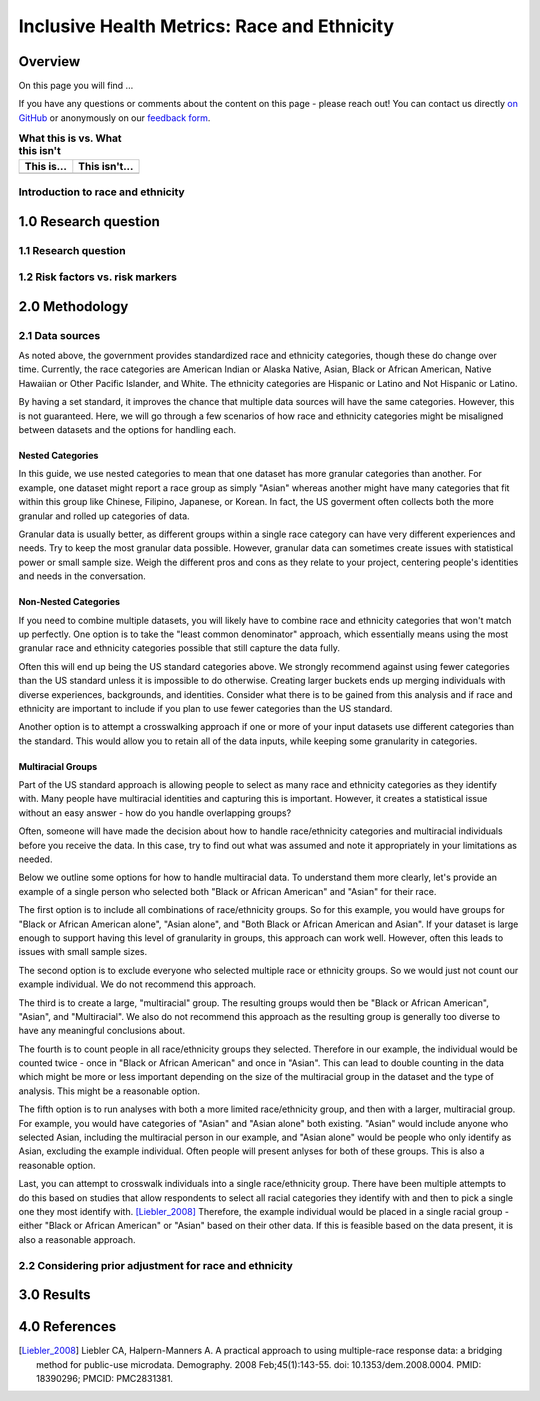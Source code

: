 ..
  Section title decorators for this document:

  ==============
  Document Title
  ==============

  Section Level 1 (#.0)
  +++++++++++++++++++++

  Section Level 2 (#.#)
  ---------------------

  Section Level 3 (#.#.#)
  ~~~~~~~~~~~~~~~~~~~~~~~

  Section Level 4
  ^^^^^^^^^^^^^^^

  Section Level 5
  '''''''''''''''

  The depth of each section level is determined by the order in which each
  decorator is encountered below. If you need an even deeper section level, just
  choose a new decorator symbol from the list here:
  https://docutils.sourceforge.io/docs/ref/rst/restructuredtext.html#sections
  And then add it to the list of decorators above.

.. _race_ethnicity:

============================================
Inclusive Health Metrics: Race and Ethnicity
============================================

Overview
+++++++++++++++++++++

On this page you will find ...

.. todo::

    Fill out this section to describe what this guide will include.

If you have any questions or comments about the content on this page - please reach out! You can
contact us directly `on GitHub <https://github.com/ihmeuw/vivarium_research/issues?q=is%3Aopen+is%3Aissue+label%3Abliss>`_ or anonymously
on our `feedback form <https://docs.google.com/forms/d/e/1FAIpQLSeCED9TFQsH-1u4QkFxJvno4WaEDz6h9rhJeyFlAlqyG7MAJg/viewform>`_.

.. list-table:: **What this is vs. What this isn't**
   :header-rows: 1

   * - This is...
     - This isn't...
   * -
     -

.. todo::

    Fill out table with some guiding principles for this guide. Can refer to same table in the sex and gender guide.

Introduction to race and ethnicity
------------------------------------------



1.0 Research question
+++++++++++++++++++++

1.1 Research question
---------------------

.. todo::

    In this section we'll discuss the questions "How do race and ethnicity fit into my research question?" and "Does my research highlight biological or social components of causality?",
    and how a health metrics researcher would answer this question and use that answer to inform their research question.

1.2 Risk factors vs. risk markers
---------------------------------

.. todo::

    In this section we'll discuss the question "Does/should my research look at race and ethnicity as risk factors or as risk markers?" and how a health
    metrics researcher would answer this question and use that answer to inform their research question.

2.0 Methodology
+++++++++++++++

2.1 Data sources
----------------

As noted above, the government provides standardized race and ethnicity
categories, though these do change over time. Currently, the race
categories are American Indian or Alaska Native, Asian, Black or African American,
Native Hawaiian or Other Pacific Islander, and White. The ethnicity
categories are Hispanic or Latino and Not Hispanic or Latino.

By having a set standard,
it improves the chance that multiple data sources will have the same
categories. However, this is not guaranteed. Here, we will go through
a few scenarios of how race and ethnicity categories might be misaligned
between datasets and the options for handling each.

Nested Categories
~~~~~~~~~~~~~~~~~

In this guide, we use nested categories to mean that one dataset has more granular
categories than another. For example, one dataset might report a race group
as simply "Asian" whereas another might have many categories that fit within
this group like Chinese, Filipino, Japanese, or Korean. In fact, the US goverment
often collects both the more granular and rolled up categories of data.

Granular data is usually better, as different groups within a single race
category can have very different experiences and needs. Try to keep the
most granular data possible. However, granular data can sometimes create
issues with statistical power or small sample size. Weigh the different
pros and cons as they relate to your project, centering people's
identities and needs in the conversation.

Non-Nested Categories
~~~~~~~~~~~~~~~~~~~~~

If you need to combine multiple datasets, you will likely have to combine
race and ethnicity categories that won't match up perfectly. One option
is to take the "least common denominator" approach, which essentially means
using the most granular race and ethnicity categories possible that still
capture the data fully.

Often this will end up being the US standard categories above. We strongly
recommend against using fewer categories than the US standard unless it
is impossible to do otherwise. Creating larger buckets ends up merging
individuals with diverse experiences, backgrounds, and identities. Consider
what there is to be gained from this analysis and if race and ethnicity are
important to include if you plan to use fewer categories than the US standard.

Another option is to attempt a crosswalking approach if one or more of your
input datasets use different categories than the standard. This would allow
you to retain all of the data inputs, while keeping some granularity in categories.

Multiracial Groups
~~~~~~~~~~~~~~~~~~

Part of the US standard approach is allowing people to select as many race and
ethnicity categories as they identify with. Many people have multiracial
identities and capturing this is important. However, it creates a statistical
issue without an easy answer - how do you handle overlapping groups?

Often, someone will have made the decision about how to handle
race/ethnicity categories and multiracial individuals before you
receive the data. In this case, try to find out what was assumed
and note it appropriately in your limitations as needed.

Below we outline some options for how to handle multiracial data.
To understand them more clearly, let's provide an example of a single
person who selected both "Black or African American" and "Asian" for
their race.

The first option is to include all
combinations of race/ethnicity groups. So for this example, you would have
groups for "Black or African American alone", "Asian alone", and "Both Black or African
American and Asian". If your dataset is large
enough to support having this level of granularity in groups, this
approach can work well. However, often this leads to issues with
small sample sizes.

The second option is to exclude everyone who selected multiple race
or ethnicity groups. So we would just not count our example individual. We do not
recommend this approach.

The third is to create a large, "multiracial" group. The resulting
groups would then be "Black or African American", "Asian", and "Multiracial". We also do
not recommend this approach as the resulting group is generally
too diverse to have any meaningful conclusions about.

The fourth is to count people in all race/ethnicity groups they
selected. Therefore in our example, the individual would be
counted twice - once in "Black or African American" and once in "Asian". This
can lead to double counting in the data which might be more or
less important depending on the size of the multiracial group
in the dataset and the type of analysis. This might be a reasonable option.

The fifth option is to run analyses with
both a more limited race/ethnicity group, and then with a larger,
multiracial group. For example, you would have categories of "Asian"
and "Asian alone" both existing. "Asian" would include anyone who
selected Asian, including the multiracial person in our example,
and "Asian alone" would be people who only identify as
Asian, excluding the example individual. Often people will present
anlyses for both of these groups. This is also a reasonable
option.

Last, you can attempt to crosswalk individuals into a single
race/ethnicity group. There have been multiple attempts to do
this based on studies that allow respondents to select all racial
categories they identify with and then to pick a single one they
most identify with. [Liebler_2008]_ Therefore, the example individual
would be placed in a single racial group - either "Black or African
American" or "Asian" based on their other data. If this is
feasible based on the data present, it is also a reasonable approach.

2.2 Considering prior adjustment for race and ethnicity
-------------------------------------------------------

.. todo::

    In this section we'll discuss the question "How do our data sources adjust for race and ethnicity and how does that affect how we adjust in our own models?" and how a health
    metrics researcher would answer this question and use that answer to inform their methods.


3.0 Results
+++++++++++

.. todo::

    In this section we'll discuss the question "How do I frame my communication about race and ethnicity without stigmatizing/othering?" and how a health
    metrics researcher would answer this question and use that answer to inform their communications and language.

4.0 References
++++++++++++++

.. [Liebler_2008]
    Liebler CA, Halpern-Manners A. A practical approach to using multiple-race response data: a bridging method for public-use microdata. Demography. 2008 Feb;45(1):143-55. doi: 10.1353/dem.2008.0004. PMID: 18390296; PMCID: PMC2831381.
